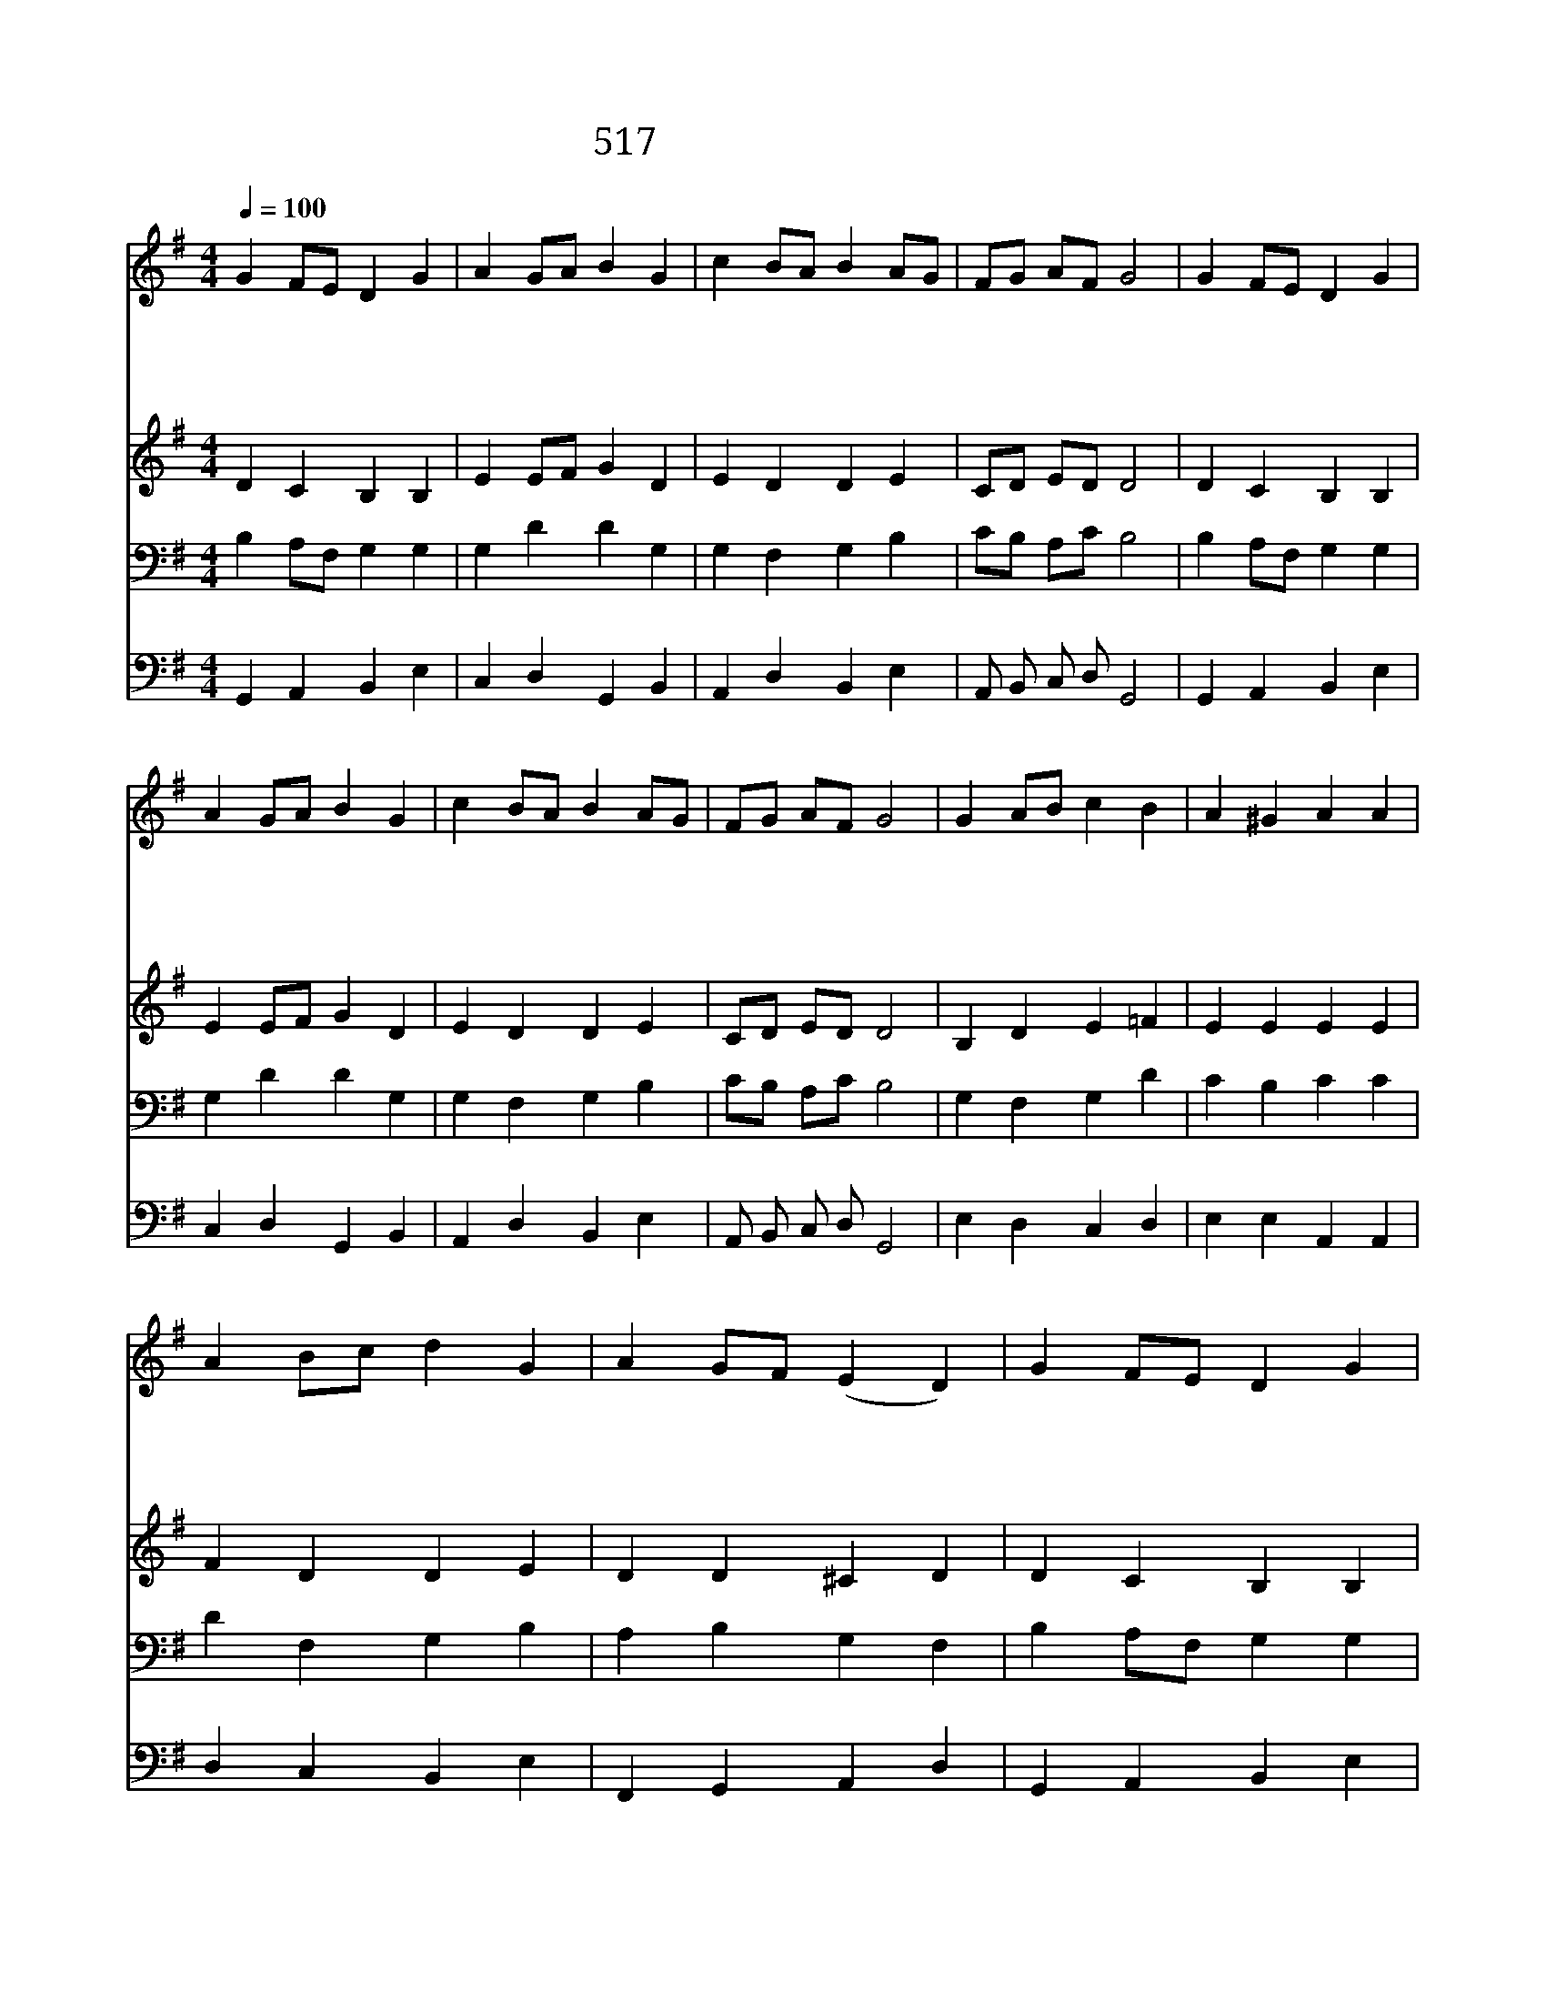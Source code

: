 X:462
T:517 생명 진리 은혜되신
Z:S.C.Lowry/Dutch Traditional
Z:Copyright July 8th 2000 by 전도환
Z:All Rights Reserved
%%score 1 2 3 4
L:1/4
Q:1/4=100
M:4/4
I:linebreak $
K:G
V:1 treble
L:1/8
V:2 treble
V:3 bass
V:4 bass
V:1
 G2 FE D2 G2 | A2 GA B2 G2 | c2 BA B2 AG | FG AF G4 | G2 FE D2 G2 | A2 GA B2 G2 | c2 BA B2 AG | %7
w: 생 명 * 진 리|은 혜 * 되 신|영 원 * 하 신 *|구 * 세 * 주|사 람 * 되 사|모 든 * 인 류|구 원 * 하 여 *|
w: 남 섬 * 기 며|사 신 * 주 님|우 리 * 들 도 *|본 * 받 * 고|거 저 * 받 은|주 의 * 은 혜|거 저 * 주 게 *|
w: 사 랑 * 의 주|평 화 * 의 왕|우 리 * 중 에 *|오 * 셔 * 서|모 든 * 싸 움|물 리 * 치 고|하 나 * 되 게 *|
w: 행 진 * 하 는|주 의 * 무 리|빈 부 * 귀 천 *|없 * 도 * 다|한 맘 * 으 로|봉 사 * 하 고|같 은 * 주 님 *|
 FG AF G4 | G2 AB c2 B2 | A2 ^G2 A2 A2 | A2 Bc d2 G2 | A2 GF (E2 D2) | G2 FE D2 G2 | A2 GA B2 G2 | %14
w: 주 * 시 * 니|영 광 * 중 에|계 신 주 님|크 신 * 은 혜|베 푸 * 사 *|사 랑 * 으 로|채 우 * 시 고|
w: 하 * 소 * 서|온 세 * 상 의|금 은 보 화|모 두 * 주 의|것 이 * 니 *|책 임 * 맡 은|일 꾼 * 으 로|
w: 하 * 소 * 서|지 난 * 날 의|어 두 움 과|환 난 * 풍 파|지 나 * 고 *|형 제 * 사 랑|밝 은 * 장 래|
w: 모 * 시 * 고|우 리 * 에 게|하 나 되 라|분 부 * 하 신|주 시 * 여 *|주 의 * 뜻 이|이 땅 * 위 에|
 c2 BA B2 AG | FG AF G4 | G4 G4 |] |] %18
w: 우 리 * 고 쳐 *|주 * 소 * 서|||
w: 충 성 * 하 게 *|하 * 소 * 서|||
w: 우 리 * 앞 에 *|빛 * 나 * 리|||
w: 이 뤄 * 지 게 *|하 * 소 * 서|아 멘||
V:2
 D C B, B, | E E/F/ G D | E D D E | C/D/ E/D/ D2 | D C B, B, | E E/F/ G D | E D D E | %7
 C/D/ E/D/ D2 | B, D E =F | E E E E | F D D E | D D ^C D | D C B, B, | E E/F/ G D | E D D E | %15
 C/D/ E/D/ D2 | E2 D2 |] |] %18
V:3
 B, A,/F,/ G, G, | G, D D G, | G, F, G, B, | C/B,/ A,/C/ B,2 | B, A,/F,/ G, G, | G, D D G, | %6
 G, F, G, B, | C/B,/ A,/C/ B,2 | G, F, G, D | C B, C C | D F, G, B, | A, B, G, F, | %12
 B, A,/F,/ G, G, | G, D D G, | G, F, G, B, | C/B,/ A,/C/ B,2 | C2 B,2 |] |] %18
V:4
 G,, A,, B,, E, | C, D, G,, B,, | A,, D, B,, E, | A,,/ B,,/ C,/ D,/ G,,2 | G,, A,, B,, E, | %5
 C, D, G,, B,, | A,, D, B,, E, | A,,/ B,,/ C,/ D,/ G,,2 | E, D, C, D, | E, E, A,, A,, | %10
 D, C, B,, E, | F,, G,, A,, D, | G,, A,, B,, E, | C, D, G,, B,, | A,, D, B,, E, | %15
 A,,/ B,,/ C,/ D,/ G,,2 | C,2 G,,2 |] |] %18
